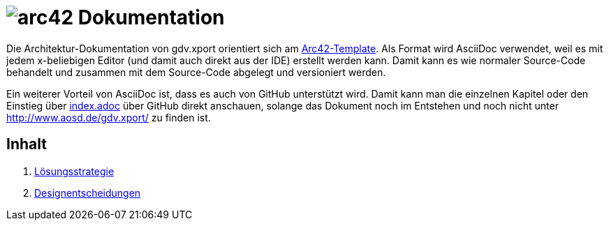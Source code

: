 = image:images/arc42-logo.png[arc42] Dokumentation

Die Architektur-Dokumentation von gdv.xport orientiert sich am https://github.com/arc42/arc42-template[Arc42-Template].
Als Format wird AsciiDoc verwendet, weil es mit jedem x-beliebigen Editor (und damit auch direkt aus der IDE) erstellt werden kann.
Damit kann es wie normaler Source-Code behandelt und zusammen mit dem Source-Code abgelegt und versioniert werden.

Ein weiterer Vorteil von AsciiDoc ist, dass es auch von GitHub unterstützt wird.
Damit kann man die einzelnen Kapitel oder den Einstieg über link:de/index.adoc[index.adoc] über GitHub direkt anschauen,
solange das Dokument noch im Entstehen und noch nicht unter http://www.aosd.de/gdv.xport/ zu finden ist.

== Inhalt

4. link:de/04_solution_strategy.adoc[Lösungsstrategie]
9. link:de/09_design_decisions.adoc[Designentscheidungen]
